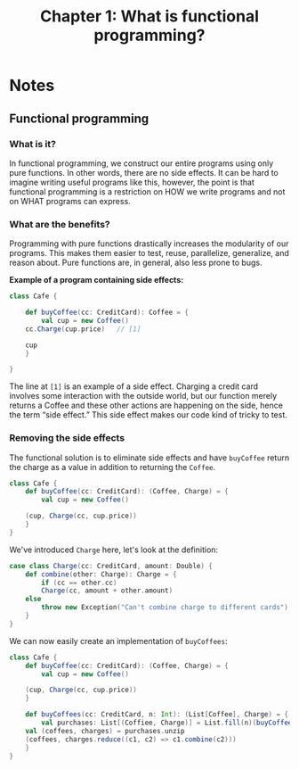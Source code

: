#+TITLE: Chapter 1: What is functional programming?
#+OPTIONS: toc:nil

* Notes

** Functional programming

*** What is it?

In functional programming, we construct our entire programs using only pure functions. In other words, there are no side effects.
It can be hard to imagine writing useful programs like this, however, the point is that functional programming is a restriction on 
HOW we write programs and not on WHAT programs can express.

*** What are the benefits?

Programming with pure functions drastically increases the modularity of our programs. This makes them easier to test, reuse, parallelize, generalize, and reason about.
Pure functions are, in general, also less prone to bugs.

*Example of a program containing side effects:*

#+BEGIN_SRC scala
class Cafe {

    def buyCoffee(cc: CreditCard): Coffee = {
        val cup = new Coffee()
	cc.Charge(cup.price)   // [1]

	cup
    }

}
#+END_SRC

The line at =[1]= is an example of a side effect. Charging a credit card involves some interaction with the outside world, 
but our function merely returns a Coffee and these other actions are happening on the side, hence the term “side effect.”
This side effect makes our code kind of tricky to test.

*** Removing the side effects

The functional solution is to eliminate side effects and have =buyCoffee= return the charge as a value in addition to returning the =Coffee=.

#+BEGIN_SRC scala
class Cafe {
    def buyCoffee(cc: CreditCard): (Coffee, Charge) = {
        val cup = new Coffee()

	(cup, Charge(cc, cup.price))
    }
}
#+END_SRC

We've introduced =Charge= here, let's look at the definition:

#+BEGIN_SRC scala
case class Charge(cc: CreditCard, amount: Double) {
    def combine(other: Charge): Charge = {
        if (cc == other.cc)
	    Charge(cc, amount + other.amount)
	else
	    throw new Exception("Can't combine charge to different cards")
    }
}
#+END_SRC

We can now easily create an implementation of =buyCoffees=:

#+BEGIN_SRC scala
class Cafe {
    def buyCoffee(cc: CreditCard): (Coffee, Charge) = {
        val cup = new Coffee()

	(cup, Charge(cc, cup.price))
    }

    def buyCoffees(cc: CreditCard, n: Int): (List[Coffee], Charge) = {
        val purchases: List[(Coffiee, Charge)] = List.fill(n)(buyCoffee(cc))
	val (coffees, charges) = purchases.unzip
	(coffees, charges.reduce((c1, c2) => c1.combine(c2)))
    }
}
#+END_SRC
